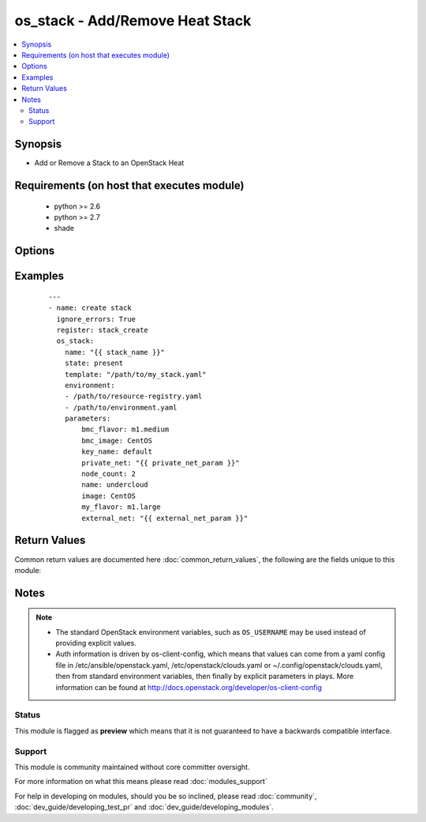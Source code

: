 .. _os_stack:


os_stack - Add/Remove Heat Stack
++++++++++++++++++++++++++++++++

.. versionadded:: 2.2


.. contents::
   :local:
   :depth: 2


Synopsis
--------

* Add or Remove a Stack to an OpenStack Heat


Requirements (on host that executes module)
-------------------------------------------

  * python >= 2.6
  * python >= 2.7
  * shade


Options
-------

.. raw:: html

    <table border=1 cellpadding=4>
    <tr>
    <th class="head">parameter</th>
    <th class="head">required</th>
    <th class="head">default</th>
    <th class="head">choices</th>
    <th class="head">comments</th>
    </tr>
                <tr><td>api_timeout<br/><div style="font-size: small;"></div></td>
    <td>no</td>
    <td>None</td>
        <td></td>
        <td><div>How long should the socket layer wait before timing out for API calls. If this is omitted, nothing will be passed to the requests library.</div>        </td></tr>
                <tr><td>auth<br/><div style="font-size: small;"></div></td>
    <td>no</td>
    <td></td>
        <td></td>
        <td><div>Dictionary containing auth information as needed by the cloud's auth plugin strategy. For the default <em>password</em> plugin, this would contain <em>auth_url</em>, <em>username</em>, <em>password</em>, <em>project_name</em> and any information about domains if the cloud supports them. For other plugins, this param will need to contain whatever parameters that auth plugin requires. This parameter is not needed if a named cloud is provided or OpenStack OS_* environment variables are present.</div>        </td></tr>
                <tr><td>auth_type<br/><div style="font-size: small;"></div></td>
    <td>no</td>
    <td>password</td>
        <td></td>
        <td><div>Name of the auth plugin to use. If the cloud uses something other than password authentication, the name of the plugin should be indicated here and the contents of the <em>auth</em> parameter should be updated accordingly.</div>        </td></tr>
                <tr><td>availability_zone<br/><div style="font-size: small;"></div></td>
    <td>no</td>
    <td></td>
        <td></td>
        <td><div>Ignored. Present for backwards compatability</div>        </td></tr>
                <tr><td>cacert<br/><div style="font-size: small;"></div></td>
    <td>no</td>
    <td>None</td>
        <td></td>
        <td><div>A path to a CA Cert bundle that can be used as part of verifying SSL API requests.</div>        </td></tr>
                <tr><td>cert<br/><div style="font-size: small;"></div></td>
    <td>no</td>
    <td>None</td>
        <td></td>
        <td><div>A path to a client certificate to use as part of the SSL transaction.</div>        </td></tr>
                <tr><td>cloud<br/><div style="font-size: small;"></div></td>
    <td>no</td>
    <td></td>
        <td></td>
        <td><div>Named cloud to operate against. Provides default values for <em>auth</em> and <em>auth_type</em>. This parameter is not needed if <em>auth</em> is provided or if OpenStack OS_* environment variables are present.</div>        </td></tr>
                <tr><td>endpoint_type<br/><div style="font-size: small;"></div></td>
    <td>no</td>
    <td>public</td>
        <td><ul><li>public</li><li>internal</li><li>admin</li></ul></td>
        <td><div>Endpoint URL type to fetch from the service catalog.</div>        </td></tr>
                <tr><td>environment<br/><div style="font-size: small;"></div></td>
    <td>no</td>
    <td>None</td>
        <td></td>
        <td><div>List of environment files that should be used for the stack creation</div>        </td></tr>
                <tr><td>key<br/><div style="font-size: small;"></div></td>
    <td>no</td>
    <td>None</td>
        <td></td>
        <td><div>A path to a client key to use as part of the SSL transaction.</div>        </td></tr>
                <tr><td>name<br/><div style="font-size: small;"></div></td>
    <td>yes</td>
    <td></td>
        <td></td>
        <td><div>Name of the stack that should be created, name could be char and digit, no space</div>        </td></tr>
                <tr><td>parameters<br/><div style="font-size: small;"></div></td>
    <td>no</td>
    <td>None</td>
        <td></td>
        <td><div>Dictionary of parameters for the stack creation</div>        </td></tr>
                <tr><td>region_name<br/><div style="font-size: small;"></div></td>
    <td>no</td>
    <td></td>
        <td></td>
        <td><div>Name of the region.</div>        </td></tr>
                <tr><td>rollback<br/><div style="font-size: small;"></div></td>
    <td>no</td>
    <td></td>
        <td></td>
        <td><div>Rollback stack creation</div>        </td></tr>
                <tr><td>state<br/><div style="font-size: small;"></div></td>
    <td>no</td>
    <td>present</td>
        <td><ul><li>present</li><li>absent</li></ul></td>
        <td><div>Indicate desired state of the resource</div>        </td></tr>
                <tr><td>template<br/><div style="font-size: small;"></div></td>
    <td>no</td>
    <td>None</td>
        <td></td>
        <td><div>Path of the template file to use for the stack creation</div>        </td></tr>
                <tr><td>timeout<br/><div style="font-size: small;"></div></td>
    <td>no</td>
    <td>180</td>
        <td></td>
        <td><div>How long should ansible wait for the requested resource.</div>        </td></tr>
                <tr><td>validate_certs<br/><div style="font-size: small;"></div></td>
    <td>no</td>
    <td></td>
        <td></td>
        <td><div>Whether or not SSL API requests should be verified. Before 2.3 this defaulted to True.</div></br>
    <div style="font-size: small;">aliases: verify<div>        </td></tr>
                <tr><td>wait<br/><div style="font-size: small;"></div></td>
    <td>no</td>
    <td>yes</td>
        <td><ul><li>yes</li><li>no</li></ul></td>
        <td><div>Should ansible wait until the requested resource is complete.</div>        </td></tr>
        </table>
    </br>



Examples
--------

 ::

    ---
    - name: create stack
      ignore_errors: True
      register: stack_create
      os_stack:
        name: "{{ stack_name }}"
        state: present
        template: "/path/to/my_stack.yaml"
        environment:
        - /path/to/resource-registry.yaml
        - /path/to/environment.yaml
        parameters:
            bmc_flavor: m1.medium
            bmc_image: CentOS
            key_name: default
            private_net: "{{ private_net_param }}"
            node_count: 2
            name: undercloud
            image: CentOS
            my_flavor: m1.large
            external_net: "{{ external_net_param }}"

Return Values
-------------

Common return values are documented here :doc:`common_return_values`, the following are the fields unique to this module:

.. raw:: html

    <table border=1 cellpadding=4>
    <tr>
    <th class="head">name</th>
    <th class="head">description</th>
    <th class="head">returned</th>
    <th class="head">type</th>
    <th class="head">sample</th>
    </tr>

        <tr>
        <td> id </td>
        <td> Stack ID. </td>
        <td align=center>  </td>
        <td align=center> string </td>
        <td align=center> 97a3f543-8136-4570-920e-fd7605c989d6 </td>
    </tr>
            <tr>
        <td> stack </td>
        <td> {'sample': 'HOT template to create a new instance and networks', 'type': 'string', 'description': 'Description of the Stack provided in the heat template.'} </td>
        <td align=center>  </td>
        <td align=center>  </td>
        <td align=center>  </td>
    </tr>
        
    </table>
    </br></br>

Notes
-----

.. note::
    - The standard OpenStack environment variables, such as ``OS_USERNAME`` may be used instead of providing explicit values.
    - Auth information is driven by os-client-config, which means that values can come from a yaml config file in /etc/ansible/openstack.yaml, /etc/openstack/clouds.yaml or ~/.config/openstack/clouds.yaml, then from standard environment variables, then finally by explicit parameters in plays. More information can be found at http://docs.openstack.org/developer/os-client-config



Status
~~~~~~

This module is flagged as **preview** which means that it is not guaranteed to have a backwards compatible interface.


Support
~~~~~~~

This module is community maintained without core committer oversight.

For more information on what this means please read :doc:`modules_support`


For help in developing on modules, should you be so inclined, please read :doc:`community`, :doc:`dev_guide/developing_test_pr` and :doc:`dev_guide/developing_modules`.
